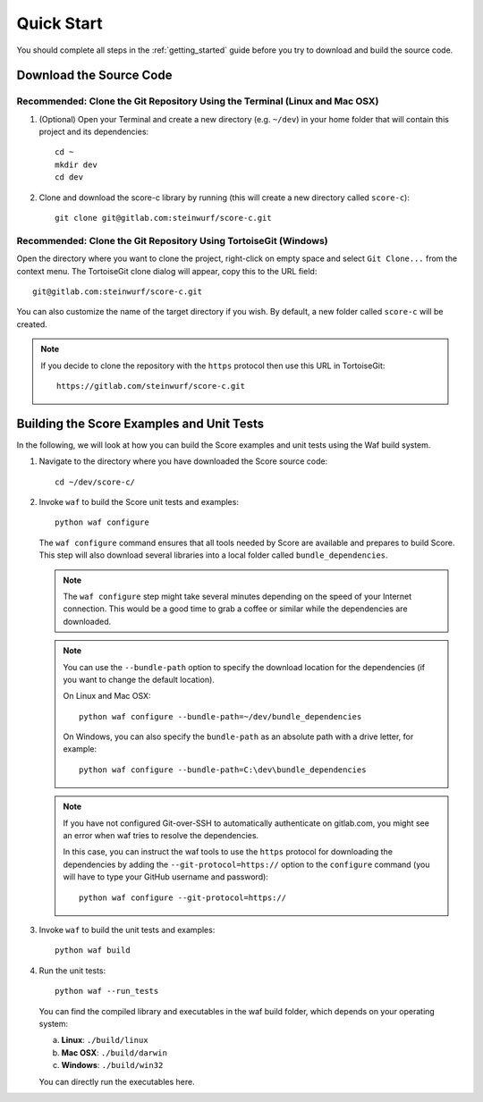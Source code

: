 .. _quick_start_score_c:

Quick Start
===========

You should complete all steps in the :ref:`getting_started` guide before you
try to download and build the source code.

Download the Source Code
------------------------

Recommended: Clone the Git Repository Using the Terminal (Linux and Mac OSX)
~~~~~~~~~~~~~~~~~~~~~~~~~~~~~~~~~~~~~~~~~~~~~~~~~~~~~~~~~~~~~~~~~~~~~~~~~~~~

1. (Optional) Open your Terminal and create a new directory (e.g. ``~/dev``)
   in your home folder that will contain this project and its dependencies::

    cd ~
    mkdir dev
    cd dev

2. Clone and download the score-c library by running (this will create a
   new directory called ``score-c``)::

    git clone git@gitlab.com:steinwurf/score-c.git

Recommended: Clone the Git Repository Using TortoiseGit (Windows)
~~~~~~~~~~~~~~~~~~~~~~~~~~~~~~~~~~~~~~~~~~~~~~~~~~~~~~~~~~~~~~~~~

Open the directory where you want to clone the project, right-click on empty
space and select ``Git Clone...`` from the context menu. The TortoiseGit clone
dialog will appear, copy this to the URL field::

    git@gitlab.com:steinwurf/score-c.git

You can also customize the name of the target directory if you wish.
By default, a new folder called ``score-c`` will be created.

.. note:: If you decide to clone the repository with the ``https`` protocol
          then use this URL in TortoiseGit::

            https://gitlab.com/steinwurf/score-c.git


Building the Score Examples and Unit Tests
------------------------------------------

In the following, we will look at how you can build the Score examples
and unit tests using the Waf build system.

1. Navigate to the directory where you have downloaded the Score source code::

     cd ~/dev/score-c/

2. Invoke ``waf`` to build the Score unit tests and examples::

     python waf configure

   The ``waf configure`` command ensures that all tools needed by Score are
   available and prepares to build Score. This step will also download
   several libraries into a local folder called ``bundle_dependencies``.

   .. note:: The ``waf configure`` step might take several minutes depending on
             the speed of your Internet connection. This would be a
             good time to grab a coffee or similar while the dependencies are
             downloaded.

   .. note:: You can use the ``--bundle-path`` option to specify the download
             location for the dependencies (if you want to change the default
             location).

             On Linux and Mac OSX::

                 python waf configure --bundle-path=~/dev/bundle_dependencies

             On Windows, you can also specify the ``bundle-path`` as an absolute
             path with a drive letter, for example::

                 python waf configure --bundle-path=C:\dev\bundle_dependencies

   .. note:: If you have not configured Git-over-SSH to automatically
             authenticate on gitlab.com, you might see an error when waf
             tries to resolve the dependencies.

             In this case, you can instruct the waf tools to use the ``https``
             protocol for downloading the dependencies by adding the
             ``--git-protocol=https://`` option to the ``configure`` command
             (you will have to type your GitHub username and password)::

                 python waf configure --git-protocol=https://


3. Invoke ``waf`` to build the unit tests and examples::

       python waf build

4. Run the unit tests::

       python waf --run_tests

   You can find the compiled library and executables in the waf build folder,
   which depends on your operating system:

   a. **Linux**: ``./build/linux``

   b. **Mac OSX**: ``./build/darwin``

   c. **Windows**: ``./build/win32``

   You can directly run the executables here.
